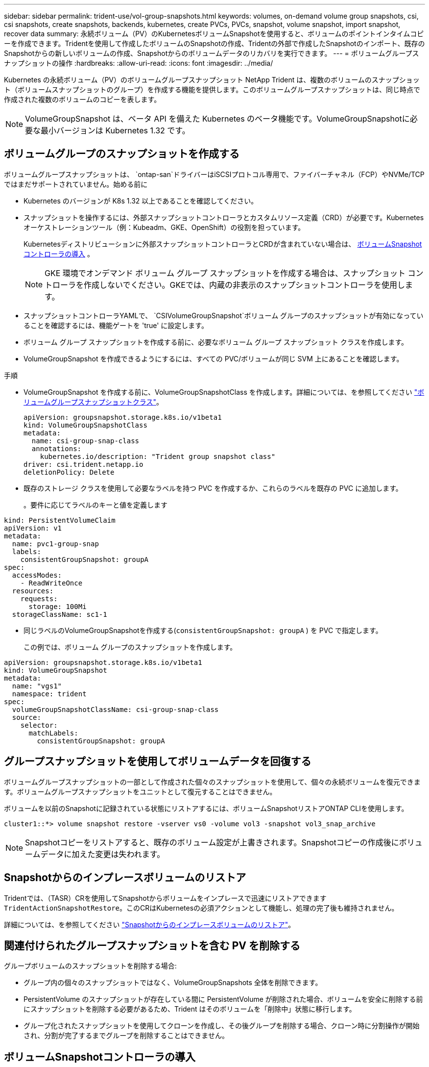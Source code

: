 ---
sidebar: sidebar 
permalink: trident-use/vol-group-snapshots.html 
keywords: volumes, on-demand volume group snapshots, csi, csi snapshots, create snapshots, backends, kubernetes, create PVCs, PVCs, snapshot, volume snapshot, import snapshot, recover data 
summary: 永続ボリューム（PV）のKubernetesボリュームSnapshotを使用すると、ボリュームのポイントインタイムコピーを作成できます。Tridentを使用して作成したボリュームのSnapshotの作成、Tridentの外部で作成したSnapshotのインポート、既存のSnapshotからの新しいボリュームの作成、Snapshotからのボリュームデータのリカバリを実行できます。 
---
= ボリュームグループスナップショットの操作
:hardbreaks:
:allow-uri-read: 
:icons: font
:imagesdir: ../media/


[role="lead"]
Kubernetes の永続ボリューム（PV）のボリュームグループスナップショット NetApp Trident は、複数のボリュームのスナップショット（ボリュームスナップショットのグループ）を作成する機能を提供します。このボリュームグループスナップショットは、同じ時点で作成された複数のボリュームのコピーを表します。


NOTE: VolumeGroupSnapshot は、ベータ API を備えた Kubernetes のベータ機能です。VolumeGroupSnapshotに必要な最小バージョンは Kubernetes 1.32 です。



== ボリュームグループのスナップショットを作成する

ボリュームグループスナップショットは、  `ontap-san`ドライバーはiSCSIプロトコル専用で、ファイバーチャネル（FCP）やNVMe/TCPではまだサポートされていません。始める前に

* Kubernetes のバージョンが K8s 1.32 以上であることを確認してください。
* スナップショットを操作するには、外部スナップショットコントローラとカスタムリソース定義（CRD）が必要です。Kubernetesオーケストレーションツール（例：Kubeadm、GKE、OpenShift）の役割を担っています。
+
Kubernetesディストリビューションに外部スナップショットコントローラとCRDが含まれていない場合は、 <<ボリュームSnapshotコントローラの導入>> 。

+

NOTE: GKE 環境でオンデマンド ボリューム グループ スナップショットを作成する場合は、スナップショット コントローラを作成しないでください。GKEでは、内蔵の非表示のスナップショットコントローラを使用します。

* スナップショットコントローラYAMLで、  `CSIVolumeGroupSnapshot`ボリューム グループのスナップショットが有効になっていることを確認するには、機能ゲートを 'true' に設定します。
* ボリューム グループ スナップショットを作成する前に、必要なボリューム グループ スナップショット クラスを作成します。
* VolumeGroupSnapshot を作成できるようにするには、すべての PVC/ボリュームが同じ SVM 上にあることを確認します。


.手順
* VolumeGroupSnapshot を作成する前に、VolumeGroupSnapshotClass を作成します。詳細については、を参照してください link:../trident-reference/objects.html#kubernetes-volumegroupsnapshotclass-objects["ボリュームグループスナップショットクラス"]。
+
[source, yaml]
----
apiVersion: groupsnapshot.storage.k8s.io/v1beta1
kind: VolumeGroupSnapshotClass
metadata:
  name: csi-group-snap-class
  annotations:
    kubernetes.io/description: "Trident group snapshot class"
driver: csi.trident.netapp.io
deletionPolicy: Delete
----
* 既存のストレージ クラスを使用して必要なラベルを持つ PVC を作成するか、これらのラベルを既存の PVC に追加します。
+
。要件に応じてラベルのキーと値を定義します



[listing]
----
kind: PersistentVolumeClaim
apiVersion: v1
metadata:
  name: pvc1-group-snap
  labels:
    consistentGroupSnapshot: groupA
spec:
  accessModes:
    - ReadWriteOnce
  resources:
    requests:
      storage: 100Mi
  storageClassName: sc1-1
----
* 同じラベルのVolumeGroupSnapshotを作成する(`consistentGroupSnapshot: groupA` ) を PVC で指定します。
+
この例では、ボリューム グループのスナップショットを作成します。



[listing]
----
apiVersion: groupsnapshot.storage.k8s.io/v1beta1
kind: VolumeGroupSnapshot
metadata:
  name: "vgs1"
  namespace: trident
spec:
  volumeGroupSnapshotClassName: csi-group-snap-class
  source:
    selector:
      matchLabels:
        consistentGroupSnapshot: groupA
----


== グループスナップショットを使用してボリュームデータを回復する

ボリュームグループスナップショットの一部として作成された個々のスナップショットを使用して、個々の永続ボリュームを復元できます。ボリュームグループスナップショットをユニットとして復元することはできません。

ボリュームを以前のSnapshotに記録されている状態にリストアするには、ボリュームSnapshotリストアONTAP CLIを使用します。

[listing]
----
cluster1::*> volume snapshot restore -vserver vs0 -volume vol3 -snapshot vol3_snap_archive
----

NOTE: Snapshotコピーをリストアすると、既存のボリューム設定が上書きされます。Snapshotコピーの作成後にボリュームデータに加えた変更は失われます。



== Snapshotからのインプレースボリュームのリストア

Tridentでは、（TASR）CRを使用してSnapshotからボリュームをインプレースで迅速にリストアできます `TridentActionSnapshotRestore`。このCRはKubernetesの必須アクションとして機能し、処理の完了後も維持されません。

詳細については、を参照してください link:../trident-use/vol-snapshots.html#in-place-volume-restoration-from-a-snapshot["Snapshotからのインプレースボリュームのリストア"]。



== 関連付けられたグループスナップショットを含む PV を削除する

グループボリュームのスナップショットを削除する場合:

* グループ内の個々のスナップショットではなく、VolumeGroupSnapshots 全体を削除できます。
* PersistentVolume のスナップショットが存在している間に PersistentVolume が削除された場合、ボリュームを安全に削除する前にスナップショットを削除する必要があるため、Trident はそのボリュームを「削除中」状態に移行します。
* グループ化されたスナップショットを使用してクローンを作成し、その後グループを削除する場合、クローン時に分割操作が開始され、分割が完了するまでグループを削除することはできません。




== ボリュームSnapshotコントローラの導入

KubernetesディストリビューションにスナップショットコントローラとCRDが含まれていない場合は、次のように導入できます。

.手順
. ボリュームのSnapshot作成
+
[listing]
----
cat snapshot-setup.sh
----
+
[source, sh]
----
#!/bin/bash
# Create volume snapshot CRDs
kubectl apply -f https://raw.githubusercontent.com/kubernetes-csi/external-snapshotter/release-8.2/client/config/crd/groupsnapshot.storage.k8s.io_volumegroupsnapshotclasses.yaml
kubectl apply -f https://raw.githubusercontent.com/kubernetes-csi/external-snapshotter/release-8.2/client/config/crd/groupsnapshot.storage.k8s.io_volumegroupsnapshotcontents.yaml
kubectl apply -f https://raw.githubusercontent.com/kubernetes-csi/external-snapshotter/release-8.2/client/config/crd/groupsnapshot.storage.k8s.io_volumegroupsnapshots.yaml
----
. スナップショットコントローラを作成します。
+
[source, console]
----
kubectl apply -f https://raw.githubusercontent.com/kubernetes-csi/external-snapshotter/release-8.2/deploy/kubernetes/snapshot-controller/rbac-snapshot-controller.yaml
----
+
[source, console]
----
kubectl apply -f https://raw.githubusercontent.com/kubernetes-csi/external-snapshotter/release-8.2/deploy/kubernetes/snapshot-controller/setup-snapshot-controller.yaml
----
+

NOTE: 必要に応じて、を開きます `deploy/kubernetes/snapshot-controller/rbac-snapshot-controller.yaml` およびを更新します `namespace` に移動します。





== 関連リンク

* link:../trident-reference/objects.html#kubernetes-volumegroupsnapshotclass-objects["ボリュームグループスナップショットクラス"]
* link:../trident-concepts/snapshots.html["ボリューム Snapshot"]

